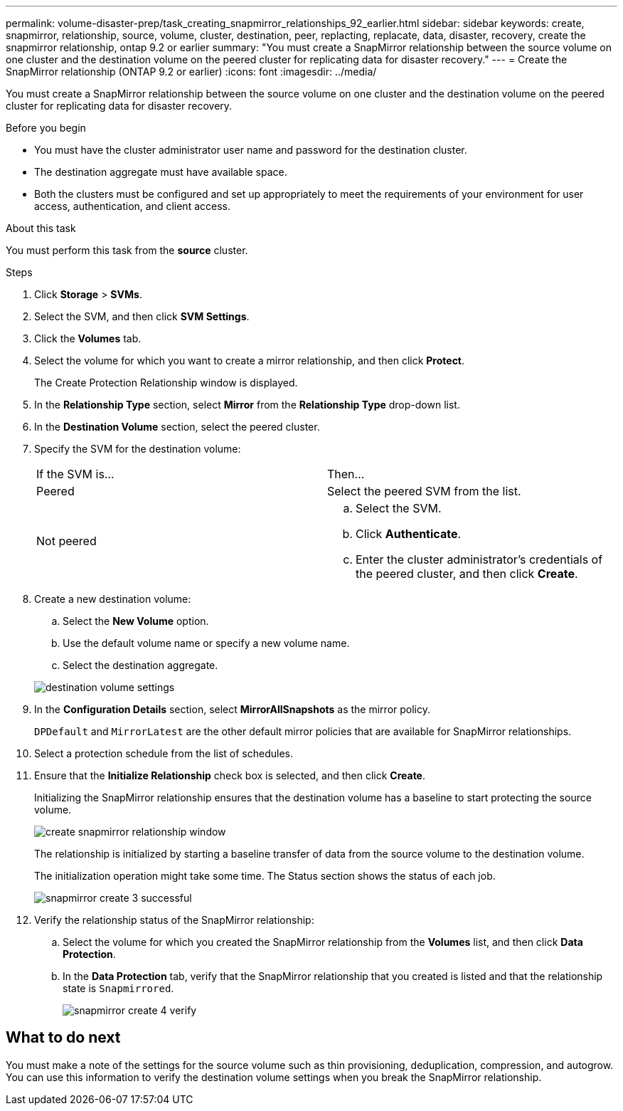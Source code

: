 ---
permalink: volume-disaster-prep/task_creating_snapmirror_relationships_92_earlier.html
sidebar: sidebar
keywords: create, snapmirror, relationship, source, volume, cluster, destination, peer, replacting, replacate, data, disaster, recovery, create the snapmirror relationship, ontap 9.2 or earlier
summary: "You must create a SnapMirror relationship between the source volume on one cluster and the destination volume on the peered cluster for replicating data for disaster recovery."
---
= Create the SnapMirror relationship (ONTAP 9.2 or earlier)
:icons: font
:imagesdir: ../media/

[.lead]
You must create a SnapMirror relationship between the source volume on one cluster and the destination volume on the peered cluster for replicating data for disaster recovery.

.Before you begin

* You must have the cluster administrator user name and password for the destination cluster.
* The destination aggregate must have available space.
* Both the clusters must be configured and set up appropriately to meet the requirements of your environment for user access, authentication, and client access.

.About this task

You must perform this task from the *source* cluster.

.Steps

. Click *Storage* > *SVMs*.
. Select the SVM, and then click *SVM Settings*.
. Click the *Volumes* tab.
. Select the volume for which you want to create a mirror relationship, and then click *Protect*.
+
The Create Protection Relationship window is displayed.

. In the *Relationship Type* section, select *Mirror* from the *Relationship Type* drop-down list.
. In the *Destination Volume* section, select the peered cluster.
. Specify the SVM for the destination volume:
+
|===
| If the SVM is...| Then...
a|
Peered
a|
Select the peered SVM from the list.
a|
Not peered
a|

 .. Select the SVM.
 .. Click *Authenticate*.
 .. Enter the cluster administrator's credentials of the peered cluster, and then click *Create*.

+
|===

. Create a new destination volume:
 .. Select the *New Volume* option.
 .. Use the default volume name or specify a new volume name.
 .. Select the destination aggregate.

+
image::../media/destination_volume_settings.gif[]
. In the *Configuration Details* section, select *MirrorAllSnapshots* as the mirror policy.
+
`DPDefault` and `MirrorLatest` are the other default mirror policies that are available for SnapMirror relationships.

. Select a protection schedule from the list of schedules.
. Ensure that the *Initialize Relationship* check box is selected, and then click *Create*.
+
Initializing the SnapMirror relationship ensures that the destination volume has a baseline to start protecting the source volume.
+
image::../media/create_snapmirror_relationship_window.gif[]
+
The relationship is initialized by starting a baseline transfer of data from the source volume to the destination volume.
+
The initialization operation might take some time. The Status section shows the status of each job.
+
image::../media/snapmirror_create_3_successful.gif[]

. Verify the relationship status of the SnapMirror relationship:
 .. Select the volume for which you created the SnapMirror relationship from the *Volumes* list, and then click *Data Protection*.
 .. In the *Data Protection* tab, verify that the SnapMirror relationship that you created is listed and that the relationship state is `Snapmirrored`.
+
image::../media/snapmirror_create_4_verify.gif[]

== What to do next

You must make a note of the settings for the source volume such as thin provisioning, deduplication, compression, and autogrow. You can use this information to verify the destination volume settings when you break the SnapMirror relationship.
